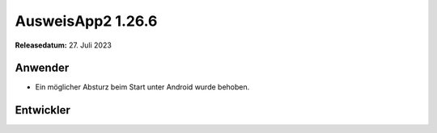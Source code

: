 AusweisApp2 1.26.6
^^^^^^^^^^^^^^^^^^

**Releasedatum:** 27. Juli 2023


Anwender
""""""""
- Ein möglicher Absturz beim Start unter Android wurde behoben.


Entwickler
""""""""""
